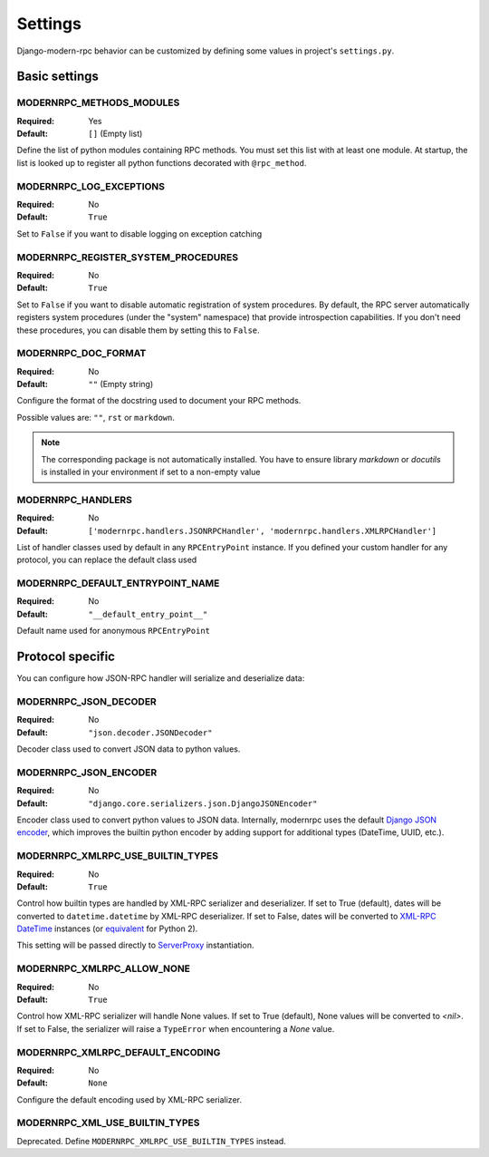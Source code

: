 ========
Settings
========

Django-modern-rpc behavior can be customized by defining some values in project's ``settings.py``.

Basic settings
==============

MODERNRPC_METHODS_MODULES
-------------------------

:Required:  Yes
:Default:   ``[]`` (Empty list)

Define the list of python modules containing RPC methods. You must set this list with at least one module.
At startup, the list is looked up to register all python functions decorated with ``@rpc_method``.

MODERNRPC_LOG_EXCEPTIONS
------------------------

:Required:  No
:Default:   ``True``

Set to ``False`` if you want to disable logging on exception catching

MODERNRPC_REGISTER_SYSTEM_PROCEDURES
-----------------------------------

:Required:  No
:Default:   ``True``

Set to ``False`` if you want to disable automatic registration of system procedures. By default, the RPC server
automatically registers system procedures (under the "system" namespace) that provide introspection capabilities.
If you don't need these procedures, you can disable them by setting this to ``False``.

MODERNRPC_DOC_FORMAT
--------------------

:Required:  No
:Default:   ``""`` (Empty string)

Configure the format of the docstring used to document your RPC methods.

Possible values are: ``""``, ``rst`` or ``markdown``.

.. note::
    The corresponding package is not automatically installed. You have to ensure library `markdown` or `docutils` is
    installed in your environment if set to a non-empty value

MODERNRPC_HANDLERS
------------------

:Required:  No
:Default:   ``['modernrpc.handlers.JSONRPCHandler', 'modernrpc.handlers.XMLRPCHandler']``

List of handler classes used by default in any ``RPCEntryPoint`` instance. If you defined your custom handler for any
protocol, you can replace the default class used

MODERNRPC_DEFAULT_ENTRYPOINT_NAME
---------------------------------

:Required:  No
:Default:   ``"__default_entry_point__"``

Default name used for anonymous ``RPCEntryPoint``

Protocol specific
=================
You can configure how JSON-RPC handler will serialize and deserialize data:

MODERNRPC_JSON_DECODER
----------------------

:Required:  No
:Default:   ``"json.decoder.JSONDecoder"``

Decoder class used to convert JSON data to python values.

MODERNRPC_JSON_ENCODER
----------------------

:Required:  No
:Default:   ``"django.core.serializers.json.DjangoJSONEncoder"``

Encoder class used to convert python values to JSON data. Internally, modernrpc uses the default `Django JSON encoder`_,
which improves the builtin python encoder by adding support for additional types (DateTime, UUID, etc.).

.. _Django JSON encoder: https://docs.djangoproject.com/en/dev/topics/serialization/#djangojsonencoder

MODERNRPC_XMLRPC_USE_BUILTIN_TYPES
----------------------------------

:Required:  No
:Default:   ``True``

Control how builtin types are handled by XML-RPC serializer and deserializer. If set to True (default), dates will be
converted to ``datetime.datetime`` by XML-RPC deserializer. If set to False, dates will be converted to
`XML-RPC DateTime`_ instances (or `equivalent`_ for Python 2).

This setting will be passed directly to `ServerProxy`_ instantiation.

.. _XML-RPC DateTime: https://docs.python.org/3/library/xmlrpc.client.html#datetime-objects
.. _equivalent: https://docs.python.org/2/library/xmlrpclib.html#datetime-objects
.. _ServerProxy: https://docs.python.org/3/library/xmlrpc.client.html#xmlrpc.client.ServerProxy

MODERNRPC_XMLRPC_ALLOW_NONE
---------------------------

:Required:  No
:Default:   ``True``

Control how XML-RPC serializer will handle None values. If set to True (default), None values will be converted to
`<nil>`. If set to False, the serializer will raise a ``TypeError`` when encountering a `None` value.

MODERNRPC_XMLRPC_DEFAULT_ENCODING
---------------------------------

:Required:  No
:Default:   ``None``

Configure the default encoding used by XML-RPC serializer.

MODERNRPC_XML_USE_BUILTIN_TYPES
-------------------------------

Deprecated. Define ``MODERNRPC_XMLRPC_USE_BUILTIN_TYPES`` instead.
